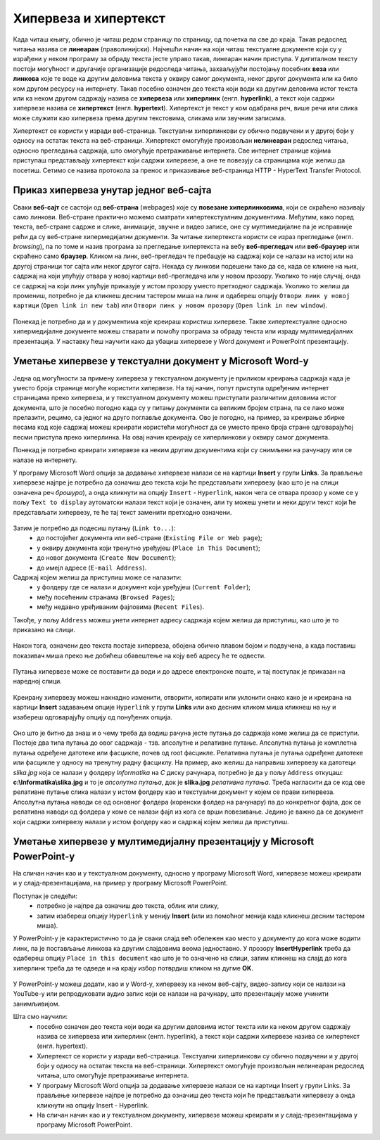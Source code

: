 Хипервеза и хипертекст
=======================

.. infonote::

 На овом часу научићеш:
    •	•	шта су хипервеза (hyperlink) и хипертекст (hypertext);
    •	како да креираш хипервезе у текстуалном документу;
    •	како да креираш хипервезе у мултимедијалној презентацији.

Када читаш књигу, обично је читаш редом страницу по страницу, од почетка па све до краја. Такав редослед читања назива се **линеаран** (праволинијски). Најчешћи начин на који читаш текстуалне документе који су у израђени у неком програму за обраду текста јесте управо такав, линеаран начин приступа. 
У дигиталном тексту постоји могућност и другачије организације редоследа читања, захваљујући постојању посебних **веза** или **линкова** које те воде ка другим деловима текста у оквиру самог документа, неког другог документа или ка било ком другом ресурсу на интернету. 
Такав посебно означен део текста који води ка другим деловима истог текста или ка неком другом садржају назива се **хипервеза** или **хиперлинк** (енгл. **hyperlink**), а текст који садржи хипервезе назива се **хипертекст** (енгл. **hypertext**). 
Хипертекст је текст у ком одабрана реч, више речи или слика може служити као хипервеза према другим текстовима, сликама или звучним записима.

Хипертекст се користи у изради веб-страница. Текстуални хиперлинкови су обично подвучени и у другој боји у односу на остатак текста на веб-страници. 
Хипертекст омогућује произвољан **нелинеаран** редослед читања, односно прегледања садржаја, што омогућује претраживање интернета. Све интернет странице којима приступаш представљају хипертекст који садржи хипервезе, а оне те повезују са страницама које желиш да посетиш. 
Сетимо се назива протокола за пренос и приказивање веб-страница HTTP - HyperText Transfer Protocol.

.. figure:: ../../_images/fajlovi_linkovi.png
   :width: 780px   
   :align: center 

Приказ хипервеза унутар једног веб-сајта
-----------------------------------------

Сваки **веб-сајт** се састоји од **веб-страна** (webpages) које су **повезане хиперлинковима**, који се скраћено називају само линкови. Веб-стране практично можемо сматрати хипертекстуалним документима. Међутим, како поред текста, веб-стране садрже и слике, анимације, звучне и видео записе, оне су мултимедијалне па је исправније рећи да су веб-стране хипермедијални документи.
За читање хипертекста користи се израз прегледање (енгл. *browsing*), па по томе и назив програма за прегледање хипертекста на вебу **веб-прегледач** или **веб-браузер** или скраћено само **браузер**.
Кликом на линк, веб-прегледач те пребацује на садржај који се налази на истој или на другој страници тог сајта или неког другог сајта. Некада су линкови подешени тако да се, када се кликне на њих, садржај на који упућују отвара у новој картици веб-прегледача или у новом прозору. Уколико то није случај, онда се садржај на који линк упућује приказује у истом прозору уместо претходног садржаја. 
Уколико то желиш да промениш, потребно је да кликнеш десним тастером миша на линк и одабереш опцију ``Отвори линк у новој картици`` (``Open link in new tab``) или ``Отвори линк у новом прозору`` (``Open link in new window``).

.. figure:: ../../_images/Hiperlink.png
   :width: 800px   
   :align: center 
   :class: screenshot-shadow

Понекад је потребно да и у документима које креираш користиш хипервезе. Такве хипертекстуалне односно хипермедијалне документе можеш стварати и помоћу програма за обраду текста или израду мултимедијалних презентација. У наставку ћеш научити како да убациш хипервезе у Word документ и PowerPoint презентацију.

Уметање хипервезе у текстуални документ у Microsoft Word-у
-----------------------------------------------------------

Једна од могућности за примену хипервеза у текстуалном документу је приликом креирања садржаја када је уместо броја странице могуће користити хипервезе. На тај начин, попут приступа одређеним интернет страницамa преко хипервеза, и у текстуалном документу можеш приступати различитим деловима истог документа, што је посебно погодно када су у питању документи са великим бројем страна, па се лако може прелазити, рецимо, са једног на друго поглавље документа. Ово је погодно, на пример, за креирање збирке песама код које садржај можеш креирати користећи могућност да се уместо преко броја стране одговарајућој песми приступа преко хиперлинка. На овај начин креирају се хиперлинкови у оквиру самог документа.

Понекад је потребно креирати хипервезе ка неким другим документима који су снимљени на рачунару или се налазе на интернету. 

У програму Microsoft Word опција за додавање хипервезе налази се на картици **Insert** у групи **Links**. За прављење хипервезе најпре је потребно да означиш део текста који ће представљати хипервезу (као што је на слици означена реч *брошура*), а онда кликнути на опцију ``Insert`` - ``Hyperlink``, након чега се отвара прозор у коме се у пољу ``Text to display`` аутоматски налази текст који је означен, али ту можеш унети и неки други текст који ће представљати хипервезу, те ће тај текст заменити претходно означени.

.. figure:: ../../_images/Hiperlink1.png
   :width: 800px   
   :align: center 
   :class: screenshot-shadow

Затим је потребно да подесиш путању (``Link to...``): 
 * до постојећег документа или веб-стране (``Existing File or Web page``);
 * у оквиру документа који тренутно уређујеш (``Place in This Document``);
 * до новог документа (``Create New Document``);
 * до имејл адресе (``E-mail Address``).

Садржај којем желиш да приступиш може се налазити:
 * у фолдеру где се налази и документ који уређујеш (``Current Folder``);
 * међу посећеним странама (``Browsed Pages``);
 * међу недавно уређиваним фајловима (``Recent Files``).
 
Такође, у пољу ``Address`` можеш унети интернет адресу садржаја којем желиш да приступиш, као што је то приказано на слици.

.. figure:: ../../_images/Hiperlink2.png
   :width: 800px   
   :align: center 
   :class: screenshot-shadow

Након тога, означени део текста постаје хипервеза, обојена обично плавом бојом и подвучена, а када поставиш показивач миша преко ње добићеш обавештење на коју веб адресу ће те одвести.

.. figure:: ../../_images/Hiperlink3.png
   :width: 450px   
   :align: center 
   :class: screenshot-shadow

Путања хипервезе може се поставити да води и до адресе електронске поште, и тај поступак је приказан на наредној слици.

.. figure:: ../../_images/Hiperlink4.png
   :width: 800px   
   :align: center 
   :class: screenshot-shadow

Креирану хипервезу можеш накнадно изменити, отворити, копирати или уклонити онако како је и креирана на картици **Insert** задавањем опције ``Hyperlink`` у групи **Links** или ако десним кликом миша кликнеш на њу и изабереш одговарајућу опцију од понуђених опција.

.. figure:: ../../_images/Hiperlink5.png
   :width: 500px   
   :align: center 
   :class: screenshot-shadow

Оно што је битно да знаш и о чему треба да водиш рачуна јесте путања до садржаја коме желиш да се приступи. Постоје два типа путања до овог садржаја - тзв. апсолутне и релативне путање. 
Апсолутна путања је комплетна путања одређене датотеке или фасцикле, почев од root фасцикле. Релативна путања је путања одређене датотеке или фасцикле у односу на тренутну радну фасциклу.
На пример, ако желиш да направиш хипервезу ка датотеци *slika.jpg* која се налази у фолдеру *Informatika* на *C* диску рачунара, потребно је да у пољу ``Address`` откуцаш:
**c:\\Informatika\\slika.jpg** и то је *апсолутна путања*, док је **slika.jpg** *релативна путања*. Треба нагласити да се код ове релативне путање слика налази у истом фолдеру као и текстуални документ у којем се прави хипервеза.
Апсолутна путања наводи се од основног фолдера (коренски фолдер на рачунару) па до конкретног фајла, док се релативна наводи од фолдера у коме се налази фајл из кога се врши повезивање.
Једино је важно да се документ који садржи хипервезу налази у истом фолдеру као и садржај којем желиш да приступиш.

Уметање хипервезе у мултимедијалну презентацију у Microsoft PowerPoint-у
-------------------------------------------------------------------------

На сличан начин као и у текстуалном документу, односно у програму Microsoft Word, хипервезе можеш креирати и у слајд-презентацијама, на пример у програму Microsoft PowerPoint. 

Поступак је следећи:
 * потребно је најпре да означиш део текста, облик или слику, 
 * затим изабереш опцију ``Hyperlink`` у менију **Insert** (или из помоћног менија када кликнеш десним тастером миша). 

У PowerPoint-у је карактеристично то да је сваки слајд већ обележен као место у документу до кога може водити линк, па је постављање линкова ка другим слајдовима веома једноставно. У прозору **InsertHyperlink** треба да одабереш опцију ``Place in this document`` као што је то означено на слици, затим кликнеш на слајд до кога хиперлинк треба да те одведе и на крају избор потврдиш кликом на дугме **OK**. 

.. figure:: ../../_images/Hiperlink6.png
   :width: 800px   
   :align: center 

У PowerPoint-у можеш додати, као и у Word-у, хипервезу ка неком веб-сајту, видео-запису који се налази на YouTube-у или репродуковати аудио запис који се налази на рачунару, што презентацију може учинити занимљивијом. 

Шта смо научили:
 * посебно означен део текста који води ка другим деловима истог текста или ка неком другом садржају назива се хипервеза или хиперлинк (енгл. hyperlink), а текст који садржи хипервезе назива се хипертекст (енгл. hypertext). 
 * Хипертекст се користи у изради веб-страница. Текстуални хиперлинкови су обично подвучени и у другој боји у односу на остатак текста на веб-страници. Хипертекст омогућује произвољан нелинеаран редослед читања, што омогућује претраживање интернета. 
 * У програму Microsoft Word опција за додавање хипервезе налази се на картици Insert у групи Links. За прављење хипервезе најпре је потребно да означиш део текста који ће представљати хипервезу а онда кликнути на опцију Insert - Hyperlink.
 * На сличан начин као и у текстуалном документу, хипервезе можеш креирати и у слајд-презентацијама у програму Microsoft PowerPoint.

